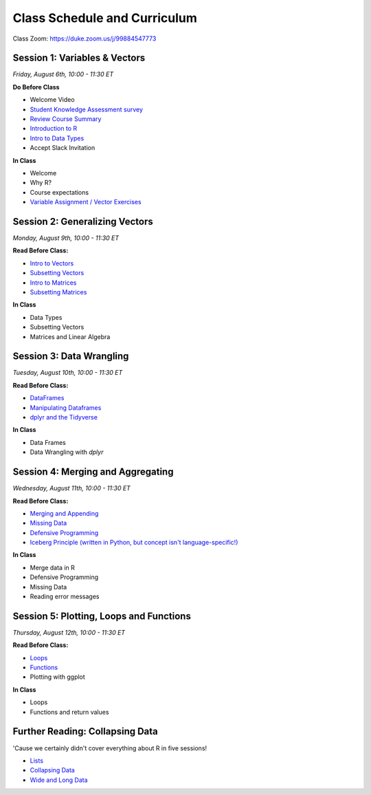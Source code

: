 Class Schedule and Curriculum
=============================

Class Zoom: `https://duke.zoom.us/j/99884547773 <https://duke.zoom.us/j/99884547773>`__


Session 1: Variables & Vectors
-------------------------------------------------

*Friday, August 6th, 10:00 - 11:30 ET*

**Do Before Class**

- Welcome Video
- `Student Knowledge Assessment survey <https://forms.gle/A2iSuLAn12LqzHx19>`__
- `Review Course Summary <index.rst>`__
- `Introduction to R <intro_to_r.ipynb>`__
- `Intro to Data Types <into_to_datatypes.ipynb>`__
- Accept Slack Invitation

**In Class**

-  Welcome
-  Why R?
-  Course expectations
-  `Variable Assignment / Vector Exercises <exercises/exercise_types.ipynb>`__

Session 2: Generalizing Vectors
-------------------------------------------------

*Monday, August 9th, 10:00 - 11:30 ET*

**Read Before Class:**

-  `Intro to Vectors <intro_to_vectors.ipynb>`__
-  `Subsetting Vectors <subsetting_vectors.ipynb>`__
-  `Intro to Matrices <intro_to_matrices.ipynb>`__
-  `Subsetting Matrices <subsetting_matrices.ipynb>`__

**In Class**

-  Data Types
-  Subsetting Vectors
-  Matrices and Linear Algebra


Session 3: Data Wrangling
---------------------------------------------

*Tuesday, August 10th, 10:00 - 11:30 ET*

**Read Before Class:**

-  `DataFrames <intro_to_dataframes.ipynb>`__
-  `Manipulating Dataframes <manipulating_dataframes.ipynb>`__
-  `dplyr and the Tidyverse <intro_to_tidyverse.ipynb>`__

**In Class**

- Data Frames
- Data Wrangling with `dplyr`


Session 4: Merging and Aggregating
-----------------------------------------------------

*Wednesday, August 11th, 10:00 - 11:30 ET*

**Read Before Class:**

- `Merging and Appending <merging_appending.ipynb>`__
- `Missing Data <missing_data.ipynb>`__
- `Defensive Programming <defensive_programming.ipynb>`__
- `Iceberg Principle (written in Python, but concept isn't language-specific!) <https://www.practicaldatascience.org/html/iceberg_principle.html>`__

**In Class**

-  Merge data in R
-  Defensive Programming
-  Missing Data
-  Reading error messages



Session 5: Plotting, Loops and Functions
-------------------------------------------------------------

*Thursday, August 12th, 10:00 - 11:30 ET*

**Read Before Class:**

-  `Loops <loops.ipynb>`__
-  `Functions <functions.ipynb>`__
-  Plotting with ggplot

**In Class**

-  Loops
-  Functions and return values


Further Reading: Collapsing Data
---------------------------------

'Cause we certainly didn't cover everything about R in five sessions!

- `Lists <lists.ipynb>`__
- `Collapsing Data <collapsing_data.ipynb>`__
- `Wide and Long Data <wide_and_long_data.ipynb>`__